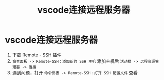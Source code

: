 :PROPERTIES:
:ID:       2a25f7c4-3e56-4d89-8397-0db0ee14f59c
:END:
#+title: vscode连接远程服务器
#+filetags: vscode ssh

* vscode连接远程服务器
1. 下载 Remote - SSH 插件
2. =命令面板 -> Remote-SSH：添加新的 SSH 主机= 添加主机后 =活动栏 -> 远程资源管理器 -> 连接=
3. 遇到问题，打开 =命令面板 -> Remote-SSH：打开 SSH 配置文件= 查看
